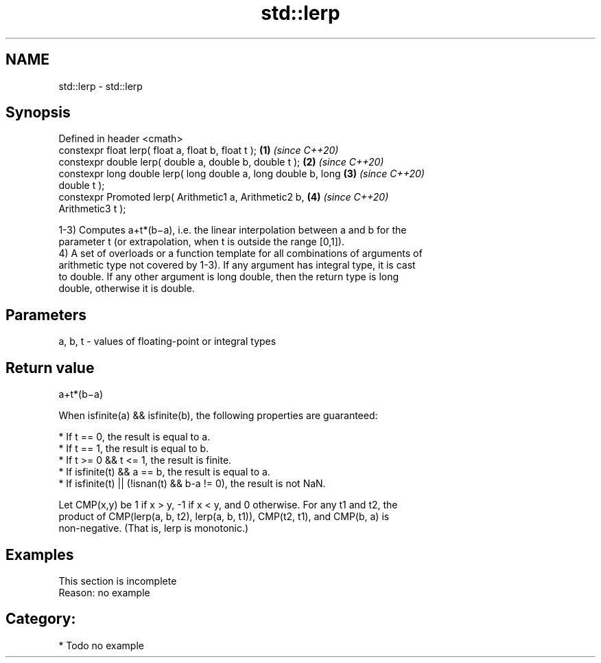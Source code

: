 .TH std::lerp 3 "2020.11.17" "http://cppreference.com" "C++ Standard Libary"
.SH NAME
std::lerp \- std::lerp

.SH Synopsis
   Defined in header <cmath>
   constexpr float       lerp( float a, float b, float t );           \fB(1)\fP \fI(since C++20)\fP
   constexpr double      lerp( double a, double b, double t );        \fB(2)\fP \fI(since C++20)\fP
   constexpr long double lerp( long double a, long double b, long     \fB(3)\fP \fI(since C++20)\fP
   double t );
   constexpr Promoted    lerp( Arithmetic1 a, Arithmetic2 b,          \fB(4)\fP \fI(since C++20)\fP
   Arithmetic3 t );

   1-3) Computes a+t*(b−a), i.e. the linear interpolation between a and b for the
   parameter t (or extrapolation, when t is outside the range [0,1]).
   4) A set of overloads or a function template for all combinations of arguments of
   arithmetic type not covered by 1-3). If any argument has integral type, it is cast
   to double. If any other argument is long double, then the return type is long
   double, otherwise it is double.

.SH Parameters

   a, b, t - values of floating-point or integral types

.SH Return value

   a+t*(b−a)

   When isfinite(a) && isfinite(b), the following properties are guaranteed:

     * If t == 0, the result is equal to a.
     * If t == 1, the result is equal to b.
     * If t >= 0 && t <= 1, the result is finite.
     * If isfinite(t) && a == b, the result is equal to a.
     * If isfinite(t) || (!isnan(t) && b-a != 0), the result is not NaN.

   Let CMP(x,y) be 1 if x > y, -1 if x < y, and 0 otherwise. For any t1 and t2, the
   product of CMP(lerp(a, b, t2), lerp(a, b, t1)), CMP(t2, t1), and CMP(b, a) is
   non-negative. (That is, lerp is monotonic.)

.SH Examples

    This section is incomplete
    Reason: no example

.SH Category:

     * Todo no example
